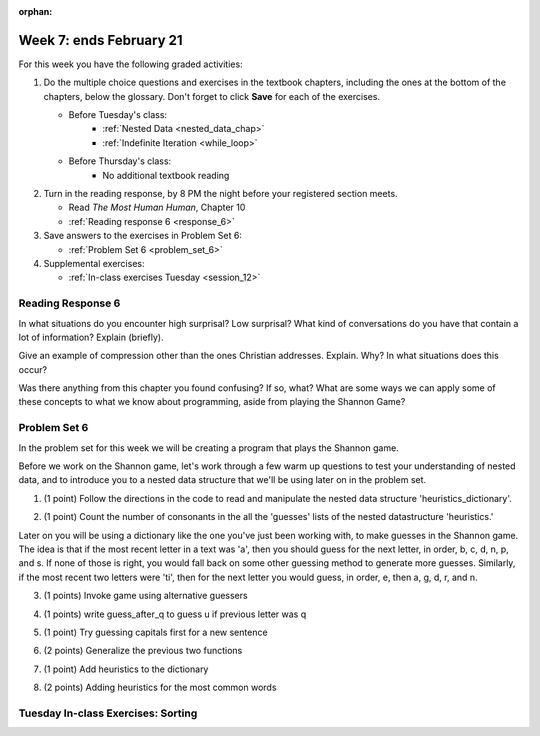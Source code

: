 :orphan:

..  Copyright (C) Paul Resnick.  Permission is granted to copy, distribute
    and/or modify this document under the terms of the GNU Free Documentation
    License, Version 1.3 or any later version published by the Free Software
    Foundation; with Invariant Sections being Forward, Prefaces, and
    Contributor List, no Front-Cover Texts, and no Back-Cover Texts.  A copy of
    the license is included in the section entitled "GNU Free Documentation
    License".

.. highlight:: python
    :linenothreshold: 500


Week 7: ends February 21
========================

For this week you have the following graded activities:

1. Do the multiple choice questions and exercises in the textbook chapters, including the ones at the bottom of the chapters, below the glossary. Don't forget to click **Save** for each of the exercises.

   * Before Tuesday's class:      
      * :ref:`Nested Data <nested_data_chap>`
      * :ref:`Indefinite Iteration <while_loop>`
   
   * Before Thursday's class:
      * No additional textbook reading


#. Turn in the reading response, by 8 PM the night before your registered section meets.

   * Read *The Most Human Human*, Chapter 10
   * :ref:`Reading response 6 <response_6>`

#. Save answers to the exercises in Problem Set 6:

   * :ref:`Problem Set 6 <problem_set_6>`

#. Supplemental exercises:

   * :ref:`In-class exercises Tuesday <session_12>`

.. _response_6:

Reading Response 6
------------------

In what situations do you encounter high surprisal? Low surprisal? What kind of conversations do you have that contain a lot of information? Explain (briefly).

.. actex:: rr_6_1

   # Fill in your response in between the triple quotes
   s = """

   """
  
Give an example of compression other than the ones Christian addresses. Explain. Why? In what situations does this occur?

.. actex:: rr_6_2

   # Fill in your response in between the triple quotes
   s = """

   """

Was there anything from this chapter you found confusing? If so, what? What are some ways we can apply some of these concepts to what we know about programming, aside from playing the Shannon Game?

.. actex:: rr_6_3

   # Fill in your response in between the triple quotes
   s = """

   """

.. _problem_set_6:

Problem Set 6
-------------

In the problem set for this week we will be creating a program that plays the Shannon game.

Before we work on the Shannon game, let's work through a few warm up questions to test your understanding of nested data, and 
to introduce you to a nested data structure that we'll be using later on in the
problem set.

1. (1 point) Follow the directions in the code to read and manipulate the nested data structure 'heuristics_dictionary'.

.. tabbed:: ps_6_1_tabs

    .. tab:: Problem

        .. activecode:: ps_6_1

            heuristics_dictionary = {
                'a':{
                    'priority':2,
                    'guesses':['b','c','d','n','p','s'],
                    },
                'q':{
                    'priority':1,
                    'guesses':['uu','a'],
                    },
                'ti':{
                    'priority':1,
                    'guesses':['e', 'a', 'g', 'd', 'r', 'n']   
                    }      
            }


            # In one line of code, print out the list 
            #of guesses associated with the key 'q'
            
            # In one line of code, add the letter 'z' 
            # to the guesses associated with 'q'.
            
            # Add a key 'tim' to the dictionary, where the value is a dictionary
            # with the same structure that the others have.

    .. tab:: Solution

        .. activecode:: ps_6_1_a

            heuristics_dictionary = {
                'a':{
                    'priority':2,
                    'guesses':['b','c','d','n','p','s'],
                    },
                'q':{
                    'priority':1,
                    'guesses':['uu','a'],
                    },
                'ti':{
                    'priority':1,
                    'guesses':['e', 'a', 'g', 'd', 'r', 'n']   
                    }      
            }


            # In one line of code, print out the list 
            #of guesses associated with the key 'q'
            print heuristics_dictionary['q']['guesses']
            
            # In one line of code, add the letter 'z' 
            # to the guesses associated with 'q'.
            heuristics_dictionary['q']['guesses'].append('z')

            # Add a key 'tim' to the dictionary, where the value is a dictionary
            # with the same structure that the others have.
            heuristics_dictionary['tim'] = {
                'priority':2,
                'guesses': ['e',' ']
            }            
    
2. (1 point) Count the number of consonants in the all the 'guesses' lists of the nested datastructure 'heuristics.'

.. tabbed:: ps_6_2_tabs

    .. tab:: Problem

        .. activecode:: ps_6_2
          
            heuristics_dictionary = {
                'a':{
                    'priority':2,
                    'guesses':['b','c','d','n','p','s'],
                    },
                'q':{
                    'priority':1,
                    'guesses':['uu','a'],
                    },
                'ti':{
                    'priority':1,
                    'guesses':['e', 'a', 'g', 'd', 'r', 'n']
                    }        
            }

            # write code to count the number of consonants
            
            # the correct answer is 10

    .. tab:: Solution

        .. activecode:: ps_6_2_a
          
            heuristics_dictionary = {
                'a':{
                    'priority':2,
                    'guesses':['b','c','d','n','p','s'],
                    },
                'q':{
                    'priority':1,
                    'guesses':['uu','a'],
                    },
                'ti':{
                    'priority':1,
                    'guesses':['e', 'a', 'g', 'd', 'r', 'n']
                    }        
            }

            # write code to count the number of consonants
            count = 0
            for key in heuristics_dictionary:
                for l in heuristics_dictionary[key]['guesses']:
                    if l not in 'aeiouu':
                        count = count + 1
            
            # the correct answer is 10
            print "There are "+str(count)+" consonants in heuristics_dictionary."
    
Later on you will be using a dictionary like the one you've just been working with, to make guesses in the Shannon game.
The idea is that if the most recent letter in a text was 'a', then you should guess for the next letter, in order,
b, c, d, n, p, and s. If none of those is right, you would fall back on some other guessing method to generate
more guesses. Similarly, if the most recent two letters were 'ti', then for the next letter you would
guess, in order, e, then a, g, d, r, and n.

3. (1 points) Invoke game using alternative guessers

.. activecode:: ps_6_3
  
    ####Don't change this code; add and change code at the bottom #####
    import random
    
    def letter_frequencies(txt):
        d = {}
        for c in txt:
            if c not in d:
                d[c] = 1
            elif c in alphabet:
                d[c] = d[c] + 1
            # don't bother tracking letters that aren't in our alphabet
        return d
    
    def guess(prev_txt, guessed_already):
        # guess a letter randomly
        idx = random.randrange(0, len(alphabet))
        return alphabet[idx]    
    
    
    def guess_no_dup(prev_txt, guessed_already):
        # guess a letter randomly until you find one that hasn't been guessed yet
        while True:
            idx = random.randrange(0, len(alphabet))
            candidate =  alphabet[idx]
            if candidate not in guessed_already:
                return candidate     
    
    def keys_sorted_by_value(d):
        in_order = sorted(d.items(), None, lambda x: x[1], True)
        res = []
        for (k, v) in in_order:
            res.append(k)
        return res
    
    def guess_by_frequency(prev_txt, guessed_already):
        # return the best one that hasn't been guessed yet
        for let in keys_sorted_by_value(overall_freqs):
            if let not in guessed_already:
                return let
        return None # No unguessed letters left; shouldn't happen!   
        
    def game(txt, feedback=True, guesser = guess):
        """Plays one game"""
        
        # accumulate the text that's been revealed
        revealed_text = ""
        
        # accumulate the total guess count
        total_guesses = 0
        # accumulate the total characters to be guessed
        total_chars = 0
        
        # Loop through the letters in the text, making a guess for each
        for c in txt:
            if c in alphabet: # skip letters not in our alphabet; don't have to guess them
                total_chars = total_chars + 1
                # accumulate the guesses made for this letter
                guesses = ""
                guessed = False
                if feedback:
                    print "guessing " + c,
                while not guessed:
                    # guess until you get it right
                    g = guesser(revealed_text, guesses)
                    guesses = guesses + g
                    if g == c:
                        guessed = True
                    if feedback:
                        print g, 
                
                total_guesses = total_guesses + len(guesses)
                revealed_text = revealed_text + c
                if feedback:
                    print(str(len(guesses)) + " guesses ")
    
        return total_chars, total_guesses
    
        
    # note, the last two characters are the single quote and double quote. They are
    # escaped, writen as \' and \", similar to how we have used escaping for tabs, \t,
    # and newlines, \n.
    alphabet = " !#$%&()*,-./0123456789:;?@ABCDEFGHIJKLMNOPQRSTUVWXYZ[]abcdefghijklmnopqrstuvwxyz\'\""
    caps = "ABCDEFGHIJKLMNOPQRSTUVWXYZ"
    
    f = open('train.txt', 'r')
    overall_freqs = letter_frequencies(f.read())
    caps_freqs = {}
    for c in caps:
        if c in overall_freqs:
            caps_freqs[c] = overall_freqs[c]
    sorted_caps = keys_sorted_by_value(caps_freqs)
    heuristics = {'q':{'priority': 1, 'guesses':['uu', 'a']}, '. ':{'priority': 2, 'guesses': sorted_caps}}
    txt1 = "Question. Everything."
    txt2 = "Try to guess as Holmes would what the next letter will be in this quite short text. Now is the time."
   
    #### Don't change any code above this line #####  
    
    print(game(txt1))
    
    #Invoke game on txt1 using the alternate guessers 
    #guess_no_dup and guess_by_frequency
    #(Note: if it's running too slow, try invoking it with the
    #feedback parameter set to False.)

4. (1 points) write guess_after_q to guess u if previous letter was q

.. activecode:: ps_6_4
  
    ####Don't change this code; add and change code at the bottom #####
    import random
    
    def letter_frequencies(txt):
        d = {}
        for c in txt:
            if c not in d:
                d[c] = 1
            elif c in alphabet:
                d[c] = d[c] + 1
            # don't bother tracking letters that aren't in our alphabet
        return d
    
    def guess(prev_txt, guessed_already):
        # guess a letter randomly
        idx = random.randrange(0, len(alphabet))
        return alphabet[idx]    
    
    
    def guess_no_dup(prev_txt, guessed_already):
        # guess a letter randomly until you find one that hasn't been guessed yet
        while True:
            idx = random.randrange(0, len(alphabet))
            candidate =  alphabet[idx]
            if candidate not in guessed_already:
                return candidate     
    
    def keys_sorted_by_value(d):
        in_order = sorted(d.items(), None, lambda x: x[1], True)
        res = []
        for (k, v) in in_order:
            res.append(k)
        return res
    
    def guess_by_frequency(prev_txt, guessed_already):
        # return the best one that hasn't been guessed yet
        for let in keys_sorted_by_value(overall_freqs):
            if let not in guessed_already:
                return let
        return None # No unguessed letters left; shouldn't happen!   
        
    def game(txt, feedback=True, guesser = guess):
        """Plays one game"""
        
        # accumulate the text that's been revealed
        revealed_text = ""
        
        # accumulate the total guess count
        total_guesses = 0
        # accumulate the total characters to be guessed
        total_chars = 0
        
        # Loop through the letters in the text, making a guess for each
        for c in txt:
            if c in alphabet: # skip letters not in our alphabet; don't have to guess them
                total_chars = total_chars + 1
                # accumulate the guesses made for this letter
                guesses = ""
                guessed = False
                if feedback:
                    print "guessing " + c,
                while not guessed:
                    # guess until you get it right
                    g = guesser(revealed_text, guesses)
                    guesses = guesses + g
                    if g == c:
                        guessed = True
                    if feedback:
                        print g, 
                
                total_guesses = total_guesses + len(guesses)
                revealed_text = revealed_text + c
                if feedback:
                    print(str(len(guesses)) + " guesses ")
    
        return total_chars, total_guesses
    
        
    # note, the last two characters are the single quote and double quote. They are
    # escaped, writen as \' and \", similar to how we have used escaping for tabs, \t,
    # and newlines, \n.
    alphabet = " !#$%&()*,-./0123456789:;?@ABCDEFGHIJKLMNOPQRSTUVWXYZ[]abcdefghijklmnopqrstuvwxyz\'\""
    caps = "ABCDEFGHIJKLMNOPQRSTUVWXYZ"
    
    f = open('train.txt', 'r')
    overall_freqs = letter_frequencies(f.read())
    caps_freqs = {}
    for c in caps:
        if c in overall_freqs:
            caps_freqs[c] = overall_freqs[c]
    sorted_caps = keys_sorted_by_value(caps_freqs)
    heuristics = {'q':{'priority': 1, 'guesses':['uu', 'a']}, '. ':{'priority': 2, 'guesses': sorted_caps}}
    txt1 = "Question. Everything."
    txt2 = "Try to guess as Holmes would what the next letter will be in this quite short text. Now is the time."
   
    #### Don't change any code above this line #####  
    
    # Fill in the function definition below
    
    def u_after_q(prev_txt, guessed_already):
        # Fill this in.
        # If the most recent letter of prev_txt
        # was q, guess u.
        # Otherwise, get a from guess_by_frequency
        
    import test
    test.testEqual(u_after_q("This q", " eta"), "u")
    test.testEqual(u_after_q("This q", "uta "), "e")
    test.testEqual(u_after_q("This ", " e"), "t")
    
    # once you pass the tests, make calls to guess to see many fewer guesses
    # are needed with u_after_q than with guess_by_frequency

5. (1 point) Try guessing capitals first for a new sentence

.. activecode:: ps_6_5
  
    ####Don't change this code; add and change code at the bottom #####
    import random
    
    def letter_frequencies(txt):
        d = {}
        for c in txt:
            if c not in d:
                d[c] = 1
            elif c in alphabet:
                d[c] = d[c] + 1
            # don't bother tracking letters that aren't in our alphabet
        return d
    
    def guess(prev_txt, guessed_already):
        # guess a letter randomly
        idx = random.randrange(0, len(alphabet))
        return alphabet[idx]    
    
    
    def guess_no_dup(prev_txt, guessed_already):
        # guess a letter randomly until you find one that hasn't been guessed yet
        while True:
            idx = random.randrange(0, len(alphabet))
            candidate =  alphabet[idx]
            if candidate not in guessed_already:
                return candidate     
    
    def keys_sorted_by_value(d):
        in_order = sorted(d.items(), None, lambda x: x[1], True)
        res = []
        for (k, v) in in_order:
            res.append(k)
        return res
    
    def guess_by_frequency(prev_txt, guessed_already):
        # return the best one that hasn't been guessed yet
        for let in keys_sorted_by_value(overall_freqs):
            if let not in guessed_already:
                return let
        return None # No unguessed letters left; shouldn't happen!   
        
    def game(txt, feedback=True, guesser = guess):
        """Plays one game"""
        
        # accumulate the text that's been revealed
        revealed_text = ""
        
        # accumulate the total guess count
        total_guesses = 0
        # accumulate the total characters to be guessed
        total_chars = 0
        
        # Loop through the letters in the text, making a guess for each
        for c in txt:
            if c in alphabet: # skip letters not in our alphabet; don't have to guess them
                total_chars = total_chars + 1
                # accumulate the guesses made for this letter
                guesses = ""
                guessed = False
                if feedback:
                    print "guessing " + c,
                while not guessed:
                    # guess until you get it right
                    g = guesser(revealed_text, guesses)
                    guesses = guesses + g
                    if g == c:
                        guessed = True
                    if feedback:
                        print g, 
                
                total_guesses = total_guesses + len(guesses)
                revealed_text = revealed_text + c
                if feedback:
                    print(str(len(guesses)) + " guesses ")
    
        return total_chars, total_guesses
    
        
    # note, the last two characters are the single quote and double quote. They are
    # escaped, writen as \' and \", similar to how we have used escaping for tabs, \t,
    # and newlines, \n.
    alphabet = " !#$%&()*,-./0123456789:;?@ABCDEFGHIJKLMNOPQRSTUVWXYZ[]abcdefghijklmnopqrstuvwxyz\'\""
    caps = "ABCDEFGHIJKLMNOPQRSTUVWXYZ"
    
    f = open('train.txt', 'r')
    overall_freqs = letter_frequencies(f.read())
    caps_freqs = {}
    for c in caps:
        if c in overall_freqs:
            caps_freqs[c] = overall_freqs[c]
    sorted_caps = keys_sorted_by_value(caps_freqs)
    heuristics = {'q':{'priority': 1, 'guesses':['uu', 'a']}, '. ':{'priority': 2, 'guesses': sorted_caps}}
    txt1 = "Question. Everything."
    txt2 = "Try to guess as Holmes would what the next letter will be in this quite short text. Now is the time."
   
    #### Don't change any code above this line #####  
    
    # Fill in the function definition below
    
    def new_sentence_cap(prev_txt, guessed_already):
        # Fill this in.
        # If the most recent two letters of prev_txt
        # were a period followed by a space, try guessing
        # capitals, in order of their frequency.
        # If not capital letter works, get a from guess_by_frequency.
        # (Hint: the global variable sorted_caps already has
        # the capital letters in order of how frequently they occur in
        # the long text train.txt)
        
    import test
    test.testEqual(new_sentence_cap("Question. ", ""), "I")
    test.testEqual(new_sentence_cap("Question. ", "IH"), "T")
    test.testEqual(new_sentence_cap("This ", " et"), "a")

    # once you pass the tests, make calls to guess to see many fewer guesses
    # are needed with new_sentence_cap than with guess_by_frequency

6. (2 points) Generalize the previous two functions

.. activecode:: ps_6_6
  
    ####Don't change this code; add and change code at the bottom #####
    import random
    
    def letter_frequencies(txt):
        d = {}
        for c in txt:
            if c not in d:
                d[c] = 1
            elif c in alphabet:
                d[c] = d[c] + 1
            # don't bother tracking letters that aren't in our alphabet
        return d
    
    def guess(prev_txt, guessed_already):
        # guess a letter randomly
        idx = random.randrange(0, len(alphabet))
        return alphabet[idx]    
    
    
    def guess_no_dup(prev_txt, guessed_already):
        # guess a letter randomly until you find one that hasn't been guessed yet
        while True:
            idx = random.randrange(0, len(alphabet))
            candidate =  alphabet[idx]
            if candidate not in guessed_already:
                return candidate     
    
    def keys_sorted_by_value(d):
        in_order = sorted(d.items(), None, lambda x: x[1], True)
        res = []
        for (k, v) in in_order:
            res.append(k)
        return res
    
    def guess_by_frequency(prev_txt, guessed_already):
        # return the best one that hasn't been guessed yet
        for let in keys_sorted_by_value(overall_freqs):
            if let not in guessed_already:
                return let
        return None # No unguessed letters left; shouldn't happen!   
        
    def game(txt, feedback=True, guesser = guess):
        """Plays one game"""
        
        # accumulate the text that's been revealed
        revealed_text = ""
        
        # accumulate the total guess count
        total_guesses = 0
        # accumulate the total characters to be guessed
        total_chars = 0
        
        # Loop through the letters in the text, making a guess for each
        for c in txt:
            if c in alphabet: # skip letters not in our alphabet; don't have to guess them
                total_chars = total_chars + 1
                # accumulate the guesses made for this letter
                guesses = ""
                guessed = False
                if feedback:
                    print "guessing " + c,
                while not guessed:
                    # guess until you get it right
                    g = guesser(revealed_text, guesses)
                    guesses = guesses + g
                    if g == c:
                        guessed = True
                    if feedback:
                        print g, 
                
                total_guesses = total_guesses + len(guesses)
                revealed_text = revealed_text + c
                if feedback:
                    print(str(len(guesses)) + " guesses ")
    
        return total_chars, total_guesses
    
        
    # note, the last two characters are the single quote and double quote. They are
    # escaped, writen as \' and \", similar to how we have used escaping for tabs, \t,
    # and newlines, \n.
    alphabet = " !#$%&()*,-./0123456789:;?@ABCDEFGHIJKLMNOPQRSTUVWXYZ[]abcdefghijklmnopqrstuvwxyz\'\""
    caps = "ABCDEFGHIJKLMNOPQRSTUVWXYZ"
    
    f = open('train.txt', 'r')
    overall_freqs = letter_frequencies(f.read())
    caps_freqs = {}
    for c in caps:
        if c in overall_freqs:
            caps_freqs[c] = overall_freqs[c]
    sorted_caps = keys_sorted_by_value(caps_freqs)
    heuristics = {'q':{'priority': 1, 'guesses':['uu', 'a']}, '. ':{'priority': 2, 'guesses': sorted_caps}}
    txt1 = "Question. Everything."
    txt2 = "Try to guess as Holmes would what the next letter will be in this quite short text. Now is the time."
   
    #### Don't change any code above this line #####  
    
    # Fill in the function definition below
    
    def heuristic_guesser(prev_txt, guessed_already):
        # We are providing the next line for you
        # print sorted_heuristics to see what it produces 
        sorted_heuristics = sorted(heuristics.items(), None, lambda x: x[1]['priority'], True)
        
        # Fill this in.
        # Generalize from the previous two problems. The dictionary 
        # heuristics contains information about what guesses to make when
        # the most recent revealed text matches one of the
        # dictionary's keys. Each key's value is a dictionary with a key
        # for the priority of that heuristic, and key for what guesses
        # to make. 
        
        # Your code should process the heuristics in order of
        # their priority (see the variable sorted_heuristics that
        # is provided for you in this function). 
        
        # If the key matches the most recent letter (or letters, 
        # if the key is more than one letter), then return 
        # the first letter in its guesses that has not been guessed yet.
        
    import test
    test.testEqual(heuristic_guesser("This q", " eta"), "u")
    test.testEqual(heuristic_guesser("This q", "u t"), "e")
    test.testEqual(heuristic_guesser("This ", " e"), "t")
    test.testEqual(heuristic_guesser("Question. ", ""), "I")
    test.testEqual(heuristic_guesser("Question. ", "IH"), "T")
    test.testEqual(heuristic_guesser("This ", " et"), "a")

    # once you pass the tests, make calls to guess to see many fewer guesses
    # are needed with heuristic_guesser
    
    # now add a few more entries into the heuristics dictionary, and try
    # running guess() again with heuristic_guesser, to see how much improvement 
    # the extra dictionary entries give you.
   
7. (1 point) Add heuristics to the dictionary

.. activecode:: ps_6_7
  
   
    ####Don't change this code; add and change code at the bottom #####
    import random
    
    def letter_frequencies(txt):
        d = {}
        for c in txt:
            if c not in d:
                d[c] = 1
            elif c in alphabet:
                d[c] = d[c] + 1
            # don't bother tracking letters that aren't in our alphabet
        return d
    
    def guess(prev_txt, guessed_already):
        # guess a letter randomly
        idx = random.randrange(0, len(alphabet))
        return alphabet[idx]    
    
    
    def guess_no_dup(prev_txt, guessed_already):
        # guess a letter randomly until you find one that hasn't been guessed yet
        while True:
            idx = random.randrange(0, len(alphabet))
            candidate =  alphabet[idx]
            if candidate not in guessed_already:
                return candidate     
    
    def keys_sorted_by_value(d):
        in_order = sorted(d.items(), None, lambda x: x[1], True)
        res = []
        for (k, v) in in_order:
            res.append(k)
        return res
    
    def guess_by_frequency(prev_txt, guessed_already):
        # return the best one that hasn't been guessed yet
        for let in keys_sorted_by_value(overall_freqs):
            if let not in guessed_already:
                return let
        return None # No unguessed letters left; shouldn't happen!   
        
    def game(txt, feedback=True, guesser = guess):
        """Plays one game"""
        
        # accumulate the text that's been revealed
        revealed_text = ""
        
        # accumulate the total guess count
        total_guesses = 0
        # accumulate the total characters to be guessed
        total_chars = 0
        
        # Loop through the letters in the text, making a guess for each
        for c in txt:
            if c in alphabet: # skip letters not in our alphabet; don't have to guess them
                total_chars = total_chars + 1
                # accumulate the guesses made for this letter
                guesses = ""
                guessed = False
                if feedback:
                    print "guessing " + c,
                while not guessed:
                    # guess until you get it right
                    g = guesser(revealed_text, guesses)
                    guesses = guesses + g
                    if g == c:
                        guessed = True
                    if feedback:
                        print g, 
                
                total_guesses = total_guesses + len(guesses)
                revealed_text = revealed_text + c
                if feedback:
                    print(str(len(guesses)) + " guesses ")
    
        return total_chars, total_guesses
    
        
    # note, the last two characters are the single quote and double quote. They are
    # escaped, writen as \' and \", similar to how we have used escaping for tabs, \t,
    # and newlines, \n.
    alphabet = " !#$%&()*,-./0123456789:;?@ABCDEFGHIJKLMNOPQRSTUVWXYZ[]abcdefghijklmnopqrstuvwxyz\'\""
    caps = "ABCDEFGHIJKLMNOPQRSTUVWXYZ"
    
    f = open('train.txt', 'r')
    overall_freqs = letter_frequencies(f.read())
    caps_freqs = {}
    for c in caps:
        if c in overall_freqs:
            caps_freqs[c] = overall_freqs[c]
    sorted_caps = keys_sorted_by_value(caps_freqs)
    heuristics = {'q':{'priority': 1, 'guesses':['uu', 'a']}, '. ':{'priority': 2, 'guesses': sorted_caps}}
    txt1 = "Question. Everything."
    txt2 = "Try to guess as Holmes would what the next letter will be in this quite short text. Now is the time."
   
    #### Don't change any code above this line #####  
    
    # Add to the heuristics dictionary entries for all the 
    # prefixes of the word 'time' (i.e., after a t, guess i, after ti guess m,
    # after tim guess e, and after time guess space or period
    
    import test
    test.testEqual(heuristics['ti']['guesses'][0], 'm')
    
    # We have provided a function, add_word, that generalizes what you
    # just did with 'time'. It automatically adds all
    # the prefixes for any word, with the next letter of the word as
    # the only guess.
    def add_word(w, pri = 2):
        """Takes a word w as input and adds all its prefixes to the 
        heuristics dictionary"""
        for i in range(len(w)-1):
            prefix = w[:i+1]
            next_let = w[i+1]
            heuristics[prefix] = {'priority' : pri, 'guesses':[next_let]}
        heuristics[w] = {'priority' : pri, 'guesses':[' ', '.', ',']}
    
    # Invoke add_words as necessary to make the tests pass
    
    test.testEqual(heuristics['Ho']['priority'], 3)
    test.testEqual(heuristics['Ho']['guesses'][0], 'l')
    test.testEqual(heuristics['gue']['guesses'][0], 's')
    test.testEqual(heuristics['nex']['guesses'][0], 't')


8. (2 points) Adding heuristics for the most common words

.. activecode:: ps_6_8
  
    ####Don't change this code; add and change code at the bottom #####
    import random
    
    def letter_frequencies(txt):
        d = {}
        for c in txt:
            if c not in d:
                d[c] = 1
            elif c in alphabet:
                d[c] = d[c] + 1
            # don't bother tracking letters that aren't in our alphabet
        return d
    
    def guess(prev_txt, guessed_already):
        # guess a letter randomly
        idx = random.randrange(0, len(alphabet))
        return alphabet[idx]    
    
    
    def guess_no_dup(prev_txt, guessed_already):
        # guess a letter randomly until you find one that hasn't been guessed yet
        while True:
            idx = random.randrange(0, len(alphabet))
            candidate =  alphabet[idx]
            if candidate not in guessed_already:
                return candidate     
    
    def keys_sorted_by_value(d):
        in_order = sorted(d.items(), None, lambda x: x[1], True)
        res = []
        for (k, v) in in_order:
            res.append(k)
        return res
    
    def guess_by_frequency(prev_txt, guessed_already):
        # return the best one that hasn't been guessed yet
        for let in keys_sorted_by_value(overall_freqs):
            if let not in guessed_already:
                return let
        return None # No unguessed letters left; shouldn't happen!   
        
    def game(txt, feedback=True, guesser = guess):
        """Plays one game"""
        
        # accumulate the text that's been revealed
        revealed_text = ""
        
        # accumulate the total guess count
        total_guesses = 0
        # accumulate the total characters to be guessed
        total_chars = 0
        
        # Loop through the letters in the text, making a guess for each
        for c in txt:
            if c in alphabet: # skip letters not in our alphabet; don't have to guess them
                total_chars = total_chars + 1
                # accumulate the guesses made for this letter
                guesses = ""
                guessed = False
                if feedback:
                    print "guessing " + c,
                while not guessed:
                    # guess until you get it right
                    g = guesser(revealed_text, guesses)
                    guesses = guesses + g
                    if g == c:
                        guessed = True
                    if feedback:
                        print g, 
                
                total_guesses = total_guesses + len(guesses)
                revealed_text = revealed_text + c
                if feedback:
                    print(str(len(guesses)) + " guesses ")
    
        return total_chars, total_guesses
    
        
    # note, the last two characters are the single quote and double quote. They are
    # escaped, writen as \' and \", similar to how we have used escaping for tabs, \t,
    # and newlines, \n.
    alphabet = " !#$%&()*,-./0123456789:;?@ABCDEFGHIJKLMNOPQRSTUVWXYZ[]abcdefghijklmnopqrstuvwxyz\'\""
    caps = "ABCDEFGHIJKLMNOPQRSTUVWXYZ"
    
    f = open('train.txt', 'r')
    overall_freqs = letter_frequencies(f.read())
    caps_freqs = {}
    for c in caps:
        if c in overall_freqs:
            caps_freqs[c] = overall_freqs[c]
    sorted_caps = keys_sorted_by_value(caps_freqs)
    heuristics = {'q':{'priority': 1, 'guesses':['uu', 'a']}, '. ':{'priority': 2, 'guesses': sorted_caps}}
    txt1 = "Question. Everything."
    txt2 = "Try to guess as Holmes would what the next letter will be in this quite short text. Now is the time."
   
    #### Don't change any code above this line #####  
    
    # copy your heuristic_guesser function definition here
    
    def add_word(w, pri = 2):
        """Takes a word w as input and adds all its prefixes to the 
        heuristics dictionary"""
        for i in range(len(w)-1):
            prefix = w[:i+1]
            next_let = w[i+1]
            heuristics[prefix] = {'priority' : pri, 'guesses':[next_let]}
        heuristics[w] = {'priority' : pri, 'guesses':[' ', '.', ',']}

    f = open('train.txt', 'r')
    train = f.read()
    f.close()
    
    f= open('test.txt', 'r')
    test = f.read()
    f.close()
    
    # call game using heuristic_guesser on the text in the variable test.
    # Your browser will probably timeout, so give it just the first few hundred
    # characters of test (Hint: take a slice).
    
    # Now use the text in the variable train to calculate the most frequent
    # words in that text. Only consider words that have more than 4 letters.
    # Call the add_word function on each of the 20 most frequent words.
    # Then see how much your heuristic_guesser has improved.
    
    
    
.. datafile::  about_programming.txt
   :hide:

   Computer programming (often shortened to programming) is a process that leads from an
   original formulation of a computing problem to executable programs. It involves
   activities such as analysis, understanding, and generically solving such problems
   resulting in an algorithm, verification of requirements of the algorithm including its
   correctness and its resource consumption, implementation (or coding) of the algorithm in
   a target programming language, testing, debugging, and maintaining the source code,
   implementation of the build system and management of derived artefacts such as machine
   code of computer programs. The algorithm is often only represented in human-parseable
   form and reasoned about using logic. Source code is written in one or more programming
   languages (such as C++, C#, Java, Python, Smalltalk, JavaScript, etc.). The purpose of
   programming is to find a sequence of instructions that will automate performing a
   specific task or solve a given problem. The process of programming thus often requires
   expertise in many different subjects, including knowledge of the application domain,
   specialized algorithms and formal logic.
   Within software engineering, programming (the implementation) is regarded as one phase in a software development process. There is an on-going debate on the extent to which
   the writing of programs is an art form, a craft, or an engineering discipline. In
   general, good programming is considered to be the measured application of all three,
   with the goal of producing an efficient and evolvable software solution (the criteria
   for "efficient" and "evolvable" vary considerably). The discipline differs from many
   other technical professions in that programmers, in general, do not need to be licensed
   or pass any standardized (or governmentally regulated) certification tests in order to
   call themselves "programmers" or even "software engineers." Because the discipline
   covers many areas, which may or may not include critical applications, it is debatable
   whether licensing is required for the profession as a whole. In most cases, the
   discipline is self-governed by the entities which require the programming, and sometimes
   very strict environments are defined (e.g. United States Air Force use of AdaCore and
   security clearance). However, representing oneself as a "professional software engineer"
   without a license from an accredited institution is illegal in many parts of the world.
 
.. datafile:: test.txt
   :hide:

    I had called upon my friend, Mr. Sherlock Holmes, one day in the
    autumn of last year and found him in deep conversation with a
    very stout, florid-faced, elderly gentleman with fiery red hair.
    With an apology for my intrusion, I was about to withdraw when
    Holmes pulled me abruptly into the room and closed the door
    behind me.
    
    "You could not possibly have come at a better time, my dear
    Watson," he said cordially.
    
    "I was afraid that you were engaged."
    
    "So I am. Very much so."
    
    "Then I can wait in the next room."
    
    "Not at all. This gentleman, Mr. Wilson, has been my partner and
    helper in many of my most successful cases, and I have no
    doubt that he will be of the utmost use to me in yours also."
    
    The stout gentleman half rose from his chair and gave a bob of
    greeting, with a quick little questioning glance from his small
    fat-encircled eyes.
    
    "Try the settee," said Holmes, relapsing into his armchair and
    putting his fingertips together, as was his custom when in
    judicial moods. "I know, my dear Watson, that you share my love
    of all that is bizarre and outside the conventions and humdrum
    routine of everyday life. You have shown your relish for it by
    the enthusiasm which has prompted you to chronicle, and, if you
    will excuse my saying so, somewhat to embellish so many of my own
    little adventures."
    
    "Your cases have indeed been of the greatest interest to me," I
    observed.
    
    "You will remember that I remarked the other day, just before we
    went into the very simple problem presented by Miss Mary
    Sutherland, that for strange effects and extraordinary
    combinations we must go to life itself, which is always far more
    daring than any effort of the imagination."
    
    "A proposition which I took the liberty of doubting."
    
    "You did, Doctor, but none the less you must come round to my
    view, for otherwise I shall keep on piling fact upon fact on you
    until your reason breaks down under them and acknowledges me to
    be right. Now, Mr. Jabez Wilson here has been good enough to call
    upon me this morning, and to begin a narrative which promises to
    be one of the most singular which I have listened to for some
    time. You have heard me remark that the strangest and most unique
    things are very often connected not with the larger but with the
    smaller crimes, and occasionally, indeed, where there is room for
    doubt whether any positive crime has been committed. As far as I
    have heard it is impossible for me to say whether the present
    case is an instance of crime or not, but the course of events is
    certainly among the most singular that I have ever listened to.
    Perhaps, Mr. Wilson, you would have the great kindness to
    recommence your narrative. I ask you not merely because my friend
    Dr. Watson has not heard the opening part but also because the
    peculiar nature of the story makes me anxious to have every
    possible detail from your lips. As a rule, when I have heard some
    slight indication of the course of events, I am able to guide
    myself by the thousands of other similar cases which occur to my
    memory. In the present instance I am forced to admit that the
    facts are, to the best of my belief, unique."


.. datafile::  train.txt
   :hide:

    Project Gutenberg's The Adventures of Sherlock Holmes, by Arthur Conan Doyle
    
    This eBook is for the use of anyone anywhere at no cost and with
    almost no restrictions whatsoever.  You may copy it, give it away or
    re-use it under the terms of the Project Gutenberg License included
    with this eBook or online at www.gutenberg.net
    
    
    Title: The Adventures of Sherlock Holmes
    
    Author: Arthur Conan Doyle
    
    Posting Date: April 18, 2011 [EBook #1661]
    First Posted: November 29, 2002
    
    Language: English
    
    
    *** START OF THIS PROJECT GUTENBERG EBOOK THE ADVENTURES OF SHERLOCK HOLMES ***
    
    
    
    
    Produced by an anonymous Project Gutenberg volunteer and Jose Menendez
    
    
    
    
    
    
    
    
    
    THE ADVENTURES OF SHERLOCK HOLMES
    
    by
    
    SIR ARTHUR CONAN DOYLE
    
    
    
     I. A Scandal in Bohemia
    II. The Red-headed League
    III. A Case of Identity
    IV. The Boscombe Valley Mystery
     V. The Five Orange Pips
    VI. The Man with the Twisted Lip
    VII. The Adventure of the Blue Carbuncle
    VIII. The Adventure of the Speckled Band
    IX. The Adventure of the Engineer's Thumb
     X. The Adventure of the Noble Bachelor
    XI. The Adventure of the Beryl Coronet
    XII. The Adventure of the Copper Beeches
    
    
    
    
    ADVENTURE I. A SCANDAL IN BOHEMIA
    
    I.
    
    To Sherlock Holmes she is always THE woman. I have seldom heard
    him mention her under any other name. In his eyes she eclipses
    and predominates the whole of her sex. It was not that he felt
    any emotion akin to love for Irene Adler. All emotions, and that
    one particularly, were abhorrent to his cold, precise but
    admirably balanced mind. He was, I take it, the most perfect
    reasoning and observing machine that the world has seen, but as a
    lover he would have placed himself in a false position. He never
    spoke of the softer passions, save with a gibe and a sneer. They
    were admirable things for the observer--excellent for drawing the
    veil from men's motives and actions. But for the trained reasoner
    to admit such intrusions into his own delicate and finely
    adjusted temperament was to introduce a distracting factor which
    might throw a doubt upon all his mental results. Grit in a
    sensitive instrument, or a crack in one of his own high-power
    lenses, would not be more disturbing than a strong emotion in a
    nature such as his. And yet there was but one woman to him, and
    that woman was the late Irene Adler, of dubious and questionable
    memory.
    
    I had seen little of Holmes lately. My marriage had drifted us
    away from each other. My own complete happiness, and the
    home-centred interests which rise up around the man who first
    finds himself master of his own establishment, were sufficient to
    absorb all my attention, while Holmes, who loathed every form of
    society with his whole Bohemian soul, remained in our lodgings in
    Baker Street, buried among his old books, and alternating from
    week to week between cocaine and ambition, the drowsiness of the
    drug, and the fierce energy of his own keen nature. He was still,
    as ever, deeply attracted by the study of crime, and occupied his
    immense faculties and extraordinary powers of observation in
    following out those clues, and clearing up those mysteries which
    had been abandoned as hopeless by the official police. From time
    to time I heard some vague account of his doings: of his summons
    to Odessa in the case of the Trepoff murder, of his clearing up
    of the singular tragedy of the Atkinson brothers at Trincomalee,
    and finally of the mission which he had accomplished so
    delicately and successfully for the reigning family of Holland.
    Beyond these signs of his activity, however, which I merely
    shared with all the readers of the daily press, I knew little of
    my former friend and companion.
    
    One night--it was on the twentieth of March, 1888--I was
    returning from a journey to a patient (for I had now returned to
    civil practice), when my way led me through Baker Street. As I
    passed the well-remembered door, which must always be associated
    in my mind with my wooing, and with the dark incidents of the
    Study in Scarlet, I was seized with a keen desire to see Holmes
    again, and to know how he was employing his extraordinary powers.
    His rooms were brilliantly lit, and, even as I looked up, I saw
    his tall, spare figure pass twice in a dark silhouette against
    the blind. He was pacing the room swiftly, eagerly, with his head
    sunk upon his chest and his hands clasped behind him. To me, who
    knew his every mood and habit, his attitude and manner told their
    own story. He was at work again. He had risen out of his
    drug-created dreams and was hot upon the scent of some new
    problem. I rang the bell and was shown up to the chamber which
    had formerly been in part my own.
    
    His manner was not effusive. It seldom was; but he was glad, I
    think, to see me. With hardly a word spoken, but with a kindly
    eye, he waved me to an armchair, threw across his case of cigars,
    and indicated a spirit case and a gasogene in the corner. Then he
    stood before the fire and looked me over in his singular
    introspective fashion.
    
    "Wedlock suits you," he remarked. "I think, Watson, that you have
    put on seven and a half pounds since I saw you."
    
    "Seven!" I answered.
    
    "Indeed, I should have thought a little more. Just a trifle more,
    I fancy, Watson. And in practice again, I observe. You did not
    tell me that you intended to go into harness."
    
    "Then, how do you know?"
    
    "I see it, I deduce it. How do I know that you have been getting
    yourself very wet lately, and that you have a most clumsy and
    careless servant girl?"
    
    "My dear Holmes," said I, "this is too much. You would certainly
    have been burned, had you lived a few centuries ago. It is true
    that I had a country walk on Thursday and came home in a dreadful
    mess, but as I have changed my clothes I can't imagine how you
    deduce it. As to Mary Jane, she is incorrigible, and my wife has
    given her notice, but there, again, I fail to see how you work it
    out."
    
    He chuckled to himself and rubbed his long, nervous hands
    together.
    
    "It is simplicity itself," said he; "my eyes tell me that on the
    inside of your left shoe, just where the firelight strikes it,
    the leather is scored by six almost parallel cuts. Obviously they
    have been caused by someone who has very carelessly scraped round
    the edges of the sole in order to remove crusted mud from it.
    Hence, you see, my double deduction that you had been out in vile
    weather, and that you had a particularly malignant boot-slitting
    specimen of the London slavey. As to your practice, if a
    gentleman walks into my rooms smelling of iodoform, with a black
    mark of nitrate of silver upon his right forefinger, and a bulge
    on the right side of his top-hat to show where he has secreted
    his stethoscope, I must be dull, indeed, if I do not pronounce
    him to be an active member of the medical profession."
    
    I could not help laughing at the ease with which he explained his
    process of deduction. "When I hear you give your reasons," I
    remarked, "the thing always appears to me to be so ridiculously
    simple that I could easily do it myself, though at each
    successive instance of your reasoning I am baffled until you
    explain your process. And yet I believe that my eyes are as good
    as yours."
    
    "Quite so," he answered, lighting a cigarette, and throwing
    himself down into an armchair. "You see, but you do not observe.
    The distinction is clear. For example, you have frequently seen
    the steps which lead up from the hall to this room."
    
    "Frequently."
    
    "How often?"
    
    "Well, some hundreds of times."
    
    "Then how many are there?"
    
    "How many? I don't know."
    
    "Quite so! You have not observed. And yet you have seen. That is
    just my point. Now, I know that there are seventeen steps,
    because I have both seen and observed. By-the-way, since you are
    interested in these little problems, and since you are good
    enough to chronicle one or two of my trifling experiences, you
    may be interested in this." He threw over a sheet of thick,
    pink-tinted note-paper which had been lying open upon the table.
    "It came by the last post," said he. "Read it aloud."
    
    The note was undated, and without either signature or address.
    
    "There will call upon you to-night, at a quarter to eight
    o'clock," it said, "a gentleman who desires to consult you upon a
    matter of the very deepest moment. Your recent services to one of
    the royal houses of Europe have shown that you are one who may
    safely be trusted with matters which are of an importance which
    can hardly be exaggerated. This account of you we have from all
    quarters received. Be in your chamber then at that hour, and do
    not take it amiss if your visitor wear a mask."
    
    "This is indeed a mystery," I remarked. "What do you imagine that
    it means?"
    
    "I have no data yet. It is a capital mistake to theorize before
    one has data. Insensibly one begins to twist facts to suit
    theories, instead of theories to suit facts. But the note itself.
    What do you deduce from it?"
    
    I carefully examined the writing, and the paper upon which it was
    written.
    
    "The man who wrote it was presumably well to do," I remarked,
    endeavouring to imitate my companion's processes. "Such paper
    could not be bought under half a crown a packet. It is peculiarly
    strong and stiff."
    
    "Peculiar--that is the very word," said Holmes. "It is not an
    English paper at all. Hold it up to the light."
    
    I did so, and saw a large "E" with a small "g," a "P," and a
    large "G" with a small "t" woven into the texture of the paper.
    
    "What do you make of that?" asked Holmes.
    
    "The name of the maker, no doubt; or his monogram, rather."
    
    "Not at all. The 'G' with the small 't' stands for
    'Gesellschaft,' which is the German for 'Company.' It is a
    customary contraction like our 'Co.' 'P,' of course, stands for
    'Papier.' Now for the 'Eg.' Let us glance at our Continental
    Gazetteer." He took down a heavy brown volume from his shelves.
    "Eglow, Eglonitz--here we are, Egria. It is in a German-speaking
    country--in Bohemia, not far from Carlsbad. 'Remarkable as being
    the scene of the death of Wallenstein, and for its numerous
    glass-factories and paper-mills.' Ha, ha, my boy, what do you
    make of that?" His eyes sparkled, and he sent up a great blue
    triumphant cloud from his cigarette.
    
    "The paper was made in Bohemia," I said.
    
    "Precisely. And the man who wrote the note is a German. Do you
    note the peculiar construction of the sentence--'This account of
    you we have from all quarters received.' A Frenchman or Russian
    could not have written that. It is the German who is so
    uncourteous to his verbs. It only remains, therefore, to discover
    what is wanted by this German who writes upon Bohemian paper and
    prefers wearing a mask to showing his face. And here he comes, if
    I am not mistaken, to resolve all our doubts."
    
    As he spoke there was the sharp sound of horses' hoofs and
    grating wheels against the curb, followed by a sharp pull at the
    bell. Holmes whistled.
    
    "A pair, by the sound," said he. "Yes," he continued, glancing
    out of the window. "A nice little brougham and a pair of
    beauties. A hundred and fifty guineas apiece. There's money in
    this case, Watson, if there is nothing else."
    
    "I think that I had better go, Holmes."
    
    "Not a bit, Doctor. Stay where you are. I am lost without my
    Boswell. And this promises to be interesting. It would be a pity
    to miss it."
    
    "But your client--"
    
    "Never mind him. I may want your help, and so may he. Here he
    comes. Sit down in that armchair, Doctor, and give us your best
    attention."
    
    A slow and heavy step, which had been heard upon the stairs and
    in the passage, paused immediately outside the door. Then there
    was a loud and authoritative tap.
    
    "Come in!" said Holmes.
    
    A man entered who could hardly have been less than six feet six
    inches in height, with the chest and limbs of a Hercules. His
    dress was rich with a richness which would, in England, be looked
    upon as akin to bad taste. Heavy bands of astrakhan were slashed
    across the sleeves and fronts of his double-breasted coat, while
    the deep blue cloak which was thrown over his shoulders was lined
    with flame-coloured silk and secured at the neck with a brooch
    which consisted of a single flaming beryl. Boots which extended
    halfway up his calves, and which were trimmed at the tops with
    rich brown fur, completed the impression of barbaric opulence
    which was suggested by his whole appearance. He carried a
    broad-brimmed hat in his hand, while he wore across the upper
    part of his face, extending down past the cheekbones, a black
    vizard mask, which he had apparently adjusted that very moment,
    for his hand was still raised to it as he entered. From the lower
    part of the face he appeared to be a man of strong character,
    with a thick, hanging lip, and a long, straight chin suggestive
    of resolution pushed to the length of obstinacy.
    
    "You had my note?" he asked with a deep harsh voice and a
    strongly marked German accent. "I told you that I would call." He
    looked from one to the other of us, as if uncertain which to
    address.


.. _session_12:

Tuesday In-class Exercises: Sorting
-----------------------------------


.. tabbed:: q1

    .. tab:: Question
   
        Sort this list in descending order by value
        
        .. actex:: session_12_1
            
            L = [0, 1, 6, 7, 3, 6, 8, 4, 4]
    
    .. tab:: Answer
        
        .. hidden
        
            .. actex:: session_12_1a
            
                 L = [8, 7, 6, 6, 4, 4, 3, 1, 0]
                 sorted(L, None, True)

.. tabbed:: q2

    .. tab:: Question
   
        Sort this list in descending order by absolute value
        
        .. actex:: session_12_2
            
            L = [0, -1, -6, 7, 3, 6, 8, 4, 4]
    
    .. tab:: Answer
        
        .. hidden
        
            .. actex:: session_12_2a
            
                 L = [8, 7, 6, 6, 4, 4, 3, 1, 0]
                 sorted(L, lambda x: abs(x), True)

.. tabbed:: q3

    .. tab:: Question
   
        Sort the top-level list in ascending order by the number of items in the sublists.
        
        .. actex:: session_12_3
            
            L = [[1, 2, 3], [4], [5, 6], [7, 8, 9, 10]]
    
    .. tab:: Answer
        
        .. hidden
        
            .. actex:: session_12_3a
            
                L = [[1, 2, 3], [4], [5, 6], [7, 8, 9, 10]]
                sorted(L, None, lambda x: len(x), True)

.. tabbed:: q4

    .. tab:: Question
   
        Sort the top-level list in ascending order by the value of the first item in each sublist.
        
        .. actex:: session_12_4
            
            L = [[5, 2, 3], [4], [9, 6], [1, 8, 9, 10]]
    
    .. tab:: Answer
        
        .. hidden
        
            .. actex:: session_12_4a
            
                L = [[5, 2, 3], [4], [9, 6], [1, 8, 9, 10]]
                sorted(L, None, lambda x: x[1], True)
                
.. tabbed:: q5

    .. tab:: Question
   
        Write a function that takes a dictionary as input and returns a list
        of its keys, sorted based on their associated values.
        
        .. actex:: session_12_5
            
     
    .. tab:: Answer
        
        .. hidden
        
            .. actex:: session_12_5a
            
                def keys_sorted_by_value(d):
                    in_order = sorted(d.items(), None, lambda x: x[1], True)
                    res = []
                    for (k, v) in in_order:
                        res.append(k)
                    return res
                    
                


             
